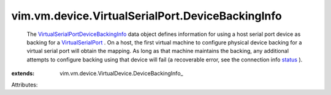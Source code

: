 
vim.vm.device.VirtualSerialPort.DeviceBackingInfo
=================================================
  The `VirtualSerialPortDeviceBackingInfo <vim/vm/device/VirtualSerialPort/DeviceBackingInfo.rst>`_ data object defines information for using a host serial port device as backing for a `VirtualSerialPort <vim/vm/device/VirtualSerialPort.rst>`_ . On a host, the first virtual machine to configure physical device backing for a virtual serial port will obtain the mapping. As long as that machine maintains the backing, any additional attempts to configure backing using that device will fail (a recoverable error, see the connection info `status <vim/vm/device/VirtualDevice/ConnectInfo.rst#status>`_ ).
:extends: vim.vm.device.VirtualDevice.DeviceBackingInfo_

Attributes:
